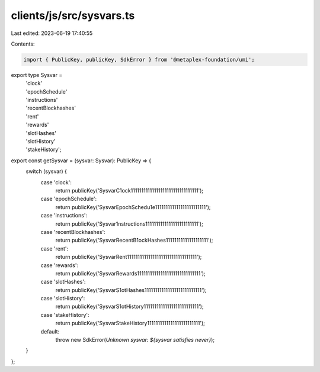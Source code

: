 clients/js/src/sysvars.ts
=========================

Last edited: 2023-06-19 17:40:55

Contents:

.. code-block:: ts

    import { PublicKey, publicKey, SdkError } from '@metaplex-foundation/umi';

export type Sysvar =
  | 'clock'
  | 'epochSchedule'
  | 'instructions'
  | 'recentBlockhashes'
  | 'rent'
  | 'rewards'
  | 'slotHashes'
  | 'slotHistory'
  | 'stakeHistory';

export const getSysvar = (sysvar: Sysvar): PublicKey => {
  switch (sysvar) {
    case 'clock':
      return publicKey('SysvarC1ock11111111111111111111111111111111');
    case 'epochSchedule':
      return publicKey('SysvarEpochSchedu1e111111111111111111111111');
    case 'instructions':
      return publicKey('Sysvar1nstructions1111111111111111111111111');
    case 'recentBlockhashes':
      return publicKey('SysvarRecentB1ockHashes11111111111111111111');
    case 'rent':
      return publicKey('SysvarRent111111111111111111111111111111111');
    case 'rewards':
      return publicKey('SysvarRewards111111111111111111111111111111');
    case 'slotHashes':
      return publicKey('SysvarS1otHashes111111111111111111111111111');
    case 'slotHistory':
      return publicKey('SysvarS1otHistory11111111111111111111111111');
    case 'stakeHistory':
      return publicKey('SysvarStakeHistory1111111111111111111111111');
    default:
      throw new SdkError(`Unknown sysvar: ${sysvar satisfies never}`);
  }
};


